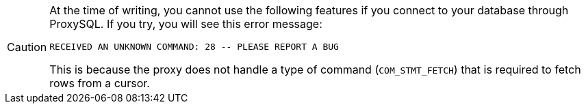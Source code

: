 [CAUTION]
====
At the time of writing, you cannot use the following features if you connect to your database through ProxySQL.
If you try, you will see this error message:

----
RECEIVED AN UNKNOWN COMMAND: 28 -- PLEASE REPORT A BUG
----

This is because the proxy does not handle a type of command (`COM_STMT_FETCH`) that is required to fetch rows from a cursor.
====